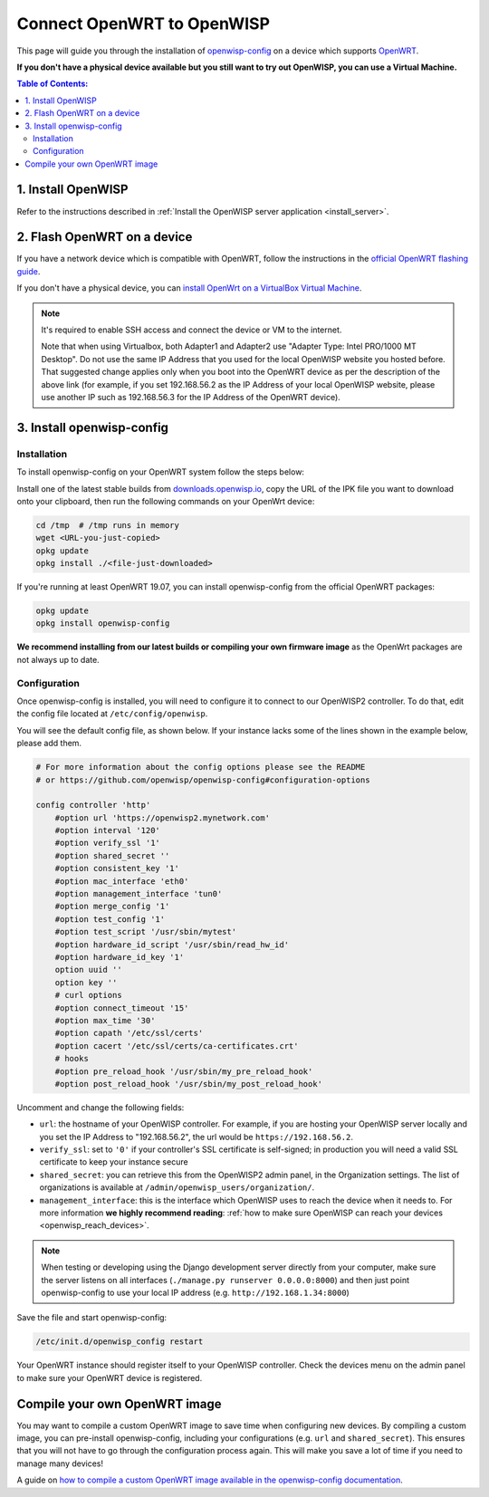 Connect OpenWRT to OpenWISP
===========================

This page will guide you through the installation of
`openwisp-config <https://github.com/openwisp/openwisp-config>`_ on a
device which supports `OpenWRT <https://openwrt.org/>`_.

**If you don't have a physical device available but you still want to try
out OpenWISP, you can use a Virtual Machine.**

.. contents:: **Table of Contents**:
   :backlinks: none
   :depth: 3

1. Install OpenWISP
-------------------

Refer to the instructions described in
:ref:`Install the OpenWISP server application <install_server>`.

2. Flash OpenWRT on a device
----------------------------

If you have a network device which is compatible with OpenWRT, follow the
instructions in the `official OpenWRT flashing guide
<https://openwrt.org/docs/guide-user/installation/generic.flashing>`_.

If you don't have a physical device, you can
`install OpenWrt on a VirtualBox Virtual Machine
<https://openwrt.org/docs/guide-user/virtualization/virtualbox-vm>`_.

.. note::

    It's required to enable SSH access and connect the device or
    VM to the internet.

    Note that when using Virtualbox, both Adapter1 and Adapter2 use
    "Adapter Type: Intel PRO/1000 MT Desktop". Do
    not use the same IP Address that you used for the local OpenWISP
    website you hosted before. That suggested change applies only when
    you boot into the OpenWRT device as per the description of the
    above link (for example, if you set 192.168.56.2 as the IP Address
    of your local OpenWISP website, please use another IP such as
    192.168.56.3 for the IP Address of the OpenWRT device).

3. Install openwisp-config
--------------------------

Installation
~~~~~~~~~~~~

To install openwisp-config on your OpenWRT system follow the steps below:

Install one of the latest stable builds from
`downloads.openwisp.io <http://downloads.openwisp.io/?prefix=openwisp-config/>`_,
copy the URL of the IPK file you want to download onto your
clipboard, then run the following commands on your OpenWrt device:

.. code-block:: bash

    cd /tmp  # /tmp runs in memory
    wget <URL-you-just-copied>
    opkg update
    opkg install ./<file-just-downloaded>

If you're running at least OpenWRT 19.07, you can install openwisp-config
from the official OpenWRT packages:

.. code-block:: bash

    opkg update
    opkg install openwisp-config

**We recommend installing from our latest builds or compiling your own
firmware image** as the OpenWrt packages are not always up to date.

Configuration
~~~~~~~~~~~~~

Once openwisp-config is installed, you will need to configure
it to connect to our OpenWISP2
controller. To do that, edit the config file located at
``/etc/config/openwisp``.

You will see the default config file, as shown below.
If your instance lacks some of the lines shown in the example below,
please add them.

.. code-block:: text

    # For more information about the config options please see the README
    # or https://github.com/openwisp/openwisp-config#configuration-options

    config controller 'http'
        #option url 'https://openwisp2.mynetwork.com'
        #option interval '120'
        #option verify_ssl '1'
        #option shared_secret ''
        #option consistent_key '1'
        #option mac_interface 'eth0'
        #option management_interface 'tun0'
        #option merge_config '1'
        #option test_config '1'
        #option test_script '/usr/sbin/mytest'
        #option hardware_id_script '/usr/sbin/read_hw_id'
        #option hardware_id_key '1'
        option uuid ''
        option key ''
        # curl options
        #option connect_timeout '15'
        #option max_time '30'
        #option capath '/etc/ssl/certs'
        #option cacert '/etc/ssl/certs/ca-certificates.crt'
        # hooks
        #option pre_reload_hook '/usr/sbin/my_pre_reload_hook'
        #option post_reload_hook '/usr/sbin/my_post_reload_hook'

Uncomment and change the following fields:

- ``url``: the hostname of your OpenWISP controller. For example, if you
  are hosting your OpenWISP server locally and you set the IP Address to
  "192.168.56.2", the url would be ``https://192.168.56.2``.
- ``verify_ssl``: set to ``'0'`` if your controller's SSL certificate is
  self-signed; in production you will need a valid SSL certificate to
  keep your instance secure
- ``shared_secret``: you can retrieve this from the  OpenWISP2 admin
  panel, in the Organization settings. The list of organizations is
  available at ``/admin/openwisp_users/organization/``.
- ``management_interface``: this is the interface which OpenWISP uses to
  reach the device when it needs to. For more information
  **we highly recommend reading**:
  :ref:`how to make sure OpenWISP can reach your devices
  <openwisp_reach_devices>`.

.. note::

    When testing or developing using the Django development server
    directly from your computer, make sure the server listens on all
    interfaces (``./manage.py runserver 0.0.0.0:8000``) and then just
    point openwisp-config to use your local IP address
    (e.g. ``http://192.168.1.34:8000``)

Save the file and start openwisp-config:

.. code-block:: bash

    /etc/init.d/openwisp_config restart

Your OpenWRT instance should register itself to your OpenWISP controller.
Check the devices menu on the admin panel to make sure your OpenWRT
device is registered.

Compile your own OpenWRT image
------------------------------

You may want to compile a custom OpenWRT image to save time when
configuring new devices. By compiling a custom image, you can pre-install
openwisp-config, including your configurations (e.g. ``url`` and
``shared_secret``). This ensures that you will not have to go through
the configuration process again. This will make you save a lot of time if
you need to manage many devices!

A guide on `how to compile a custom OpenWRT image available in the
openwisp-config documentation
<https://github.com/openwisp/openwisp-config#compiling-a-custom-openwrt-image>`_.
